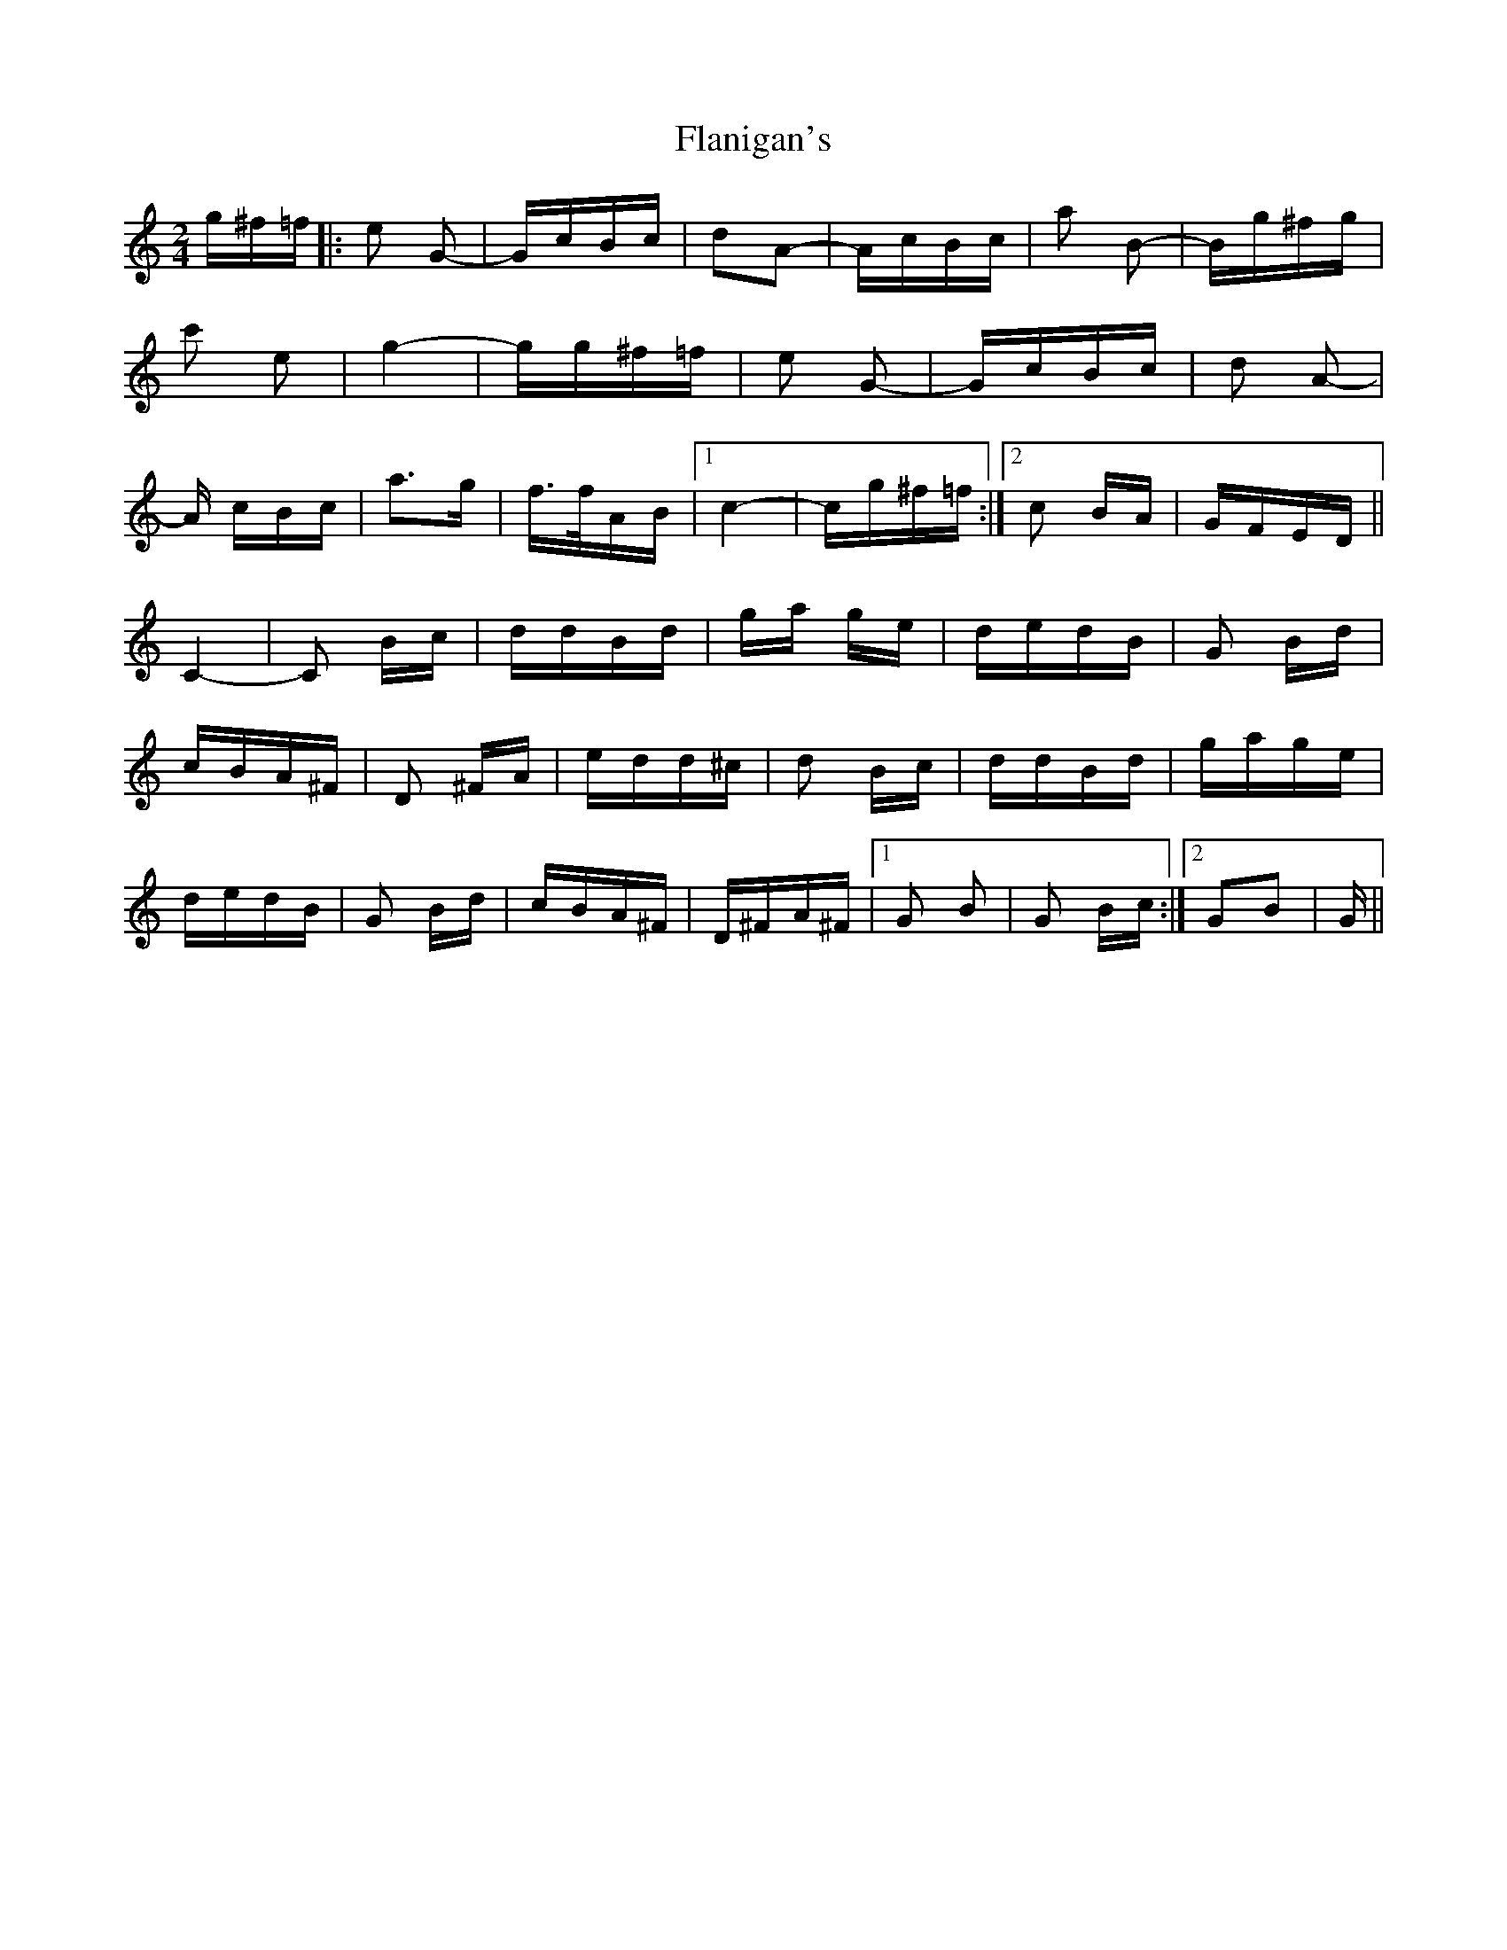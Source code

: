 X: 13322
T: Flanigan's
R: polka
M: 2/4
K: Cmajor
g^f=f|:e2 G2-|GcBc|d2A2-|AcBc|a2 B2-|Bg^fg|
c'2 e2|g4-|gg^f=f|e2 G2-|GcBc|d2 A2-|
A cBc|a3g|f>fAB|1 c4-|cg^f=f:|2 c2 BA|GFED||
C4-|C2 Bc|ddBd|ga ge|dedB|G2 Bd|
cBA^F|D2 ^FA|edd^c|d2 Bc|ddBd|gage|
dedB|G2 Bd|cBA^F|D^FA^F|1 G2 B2|G2 Bc:|2 G2B2|G||

